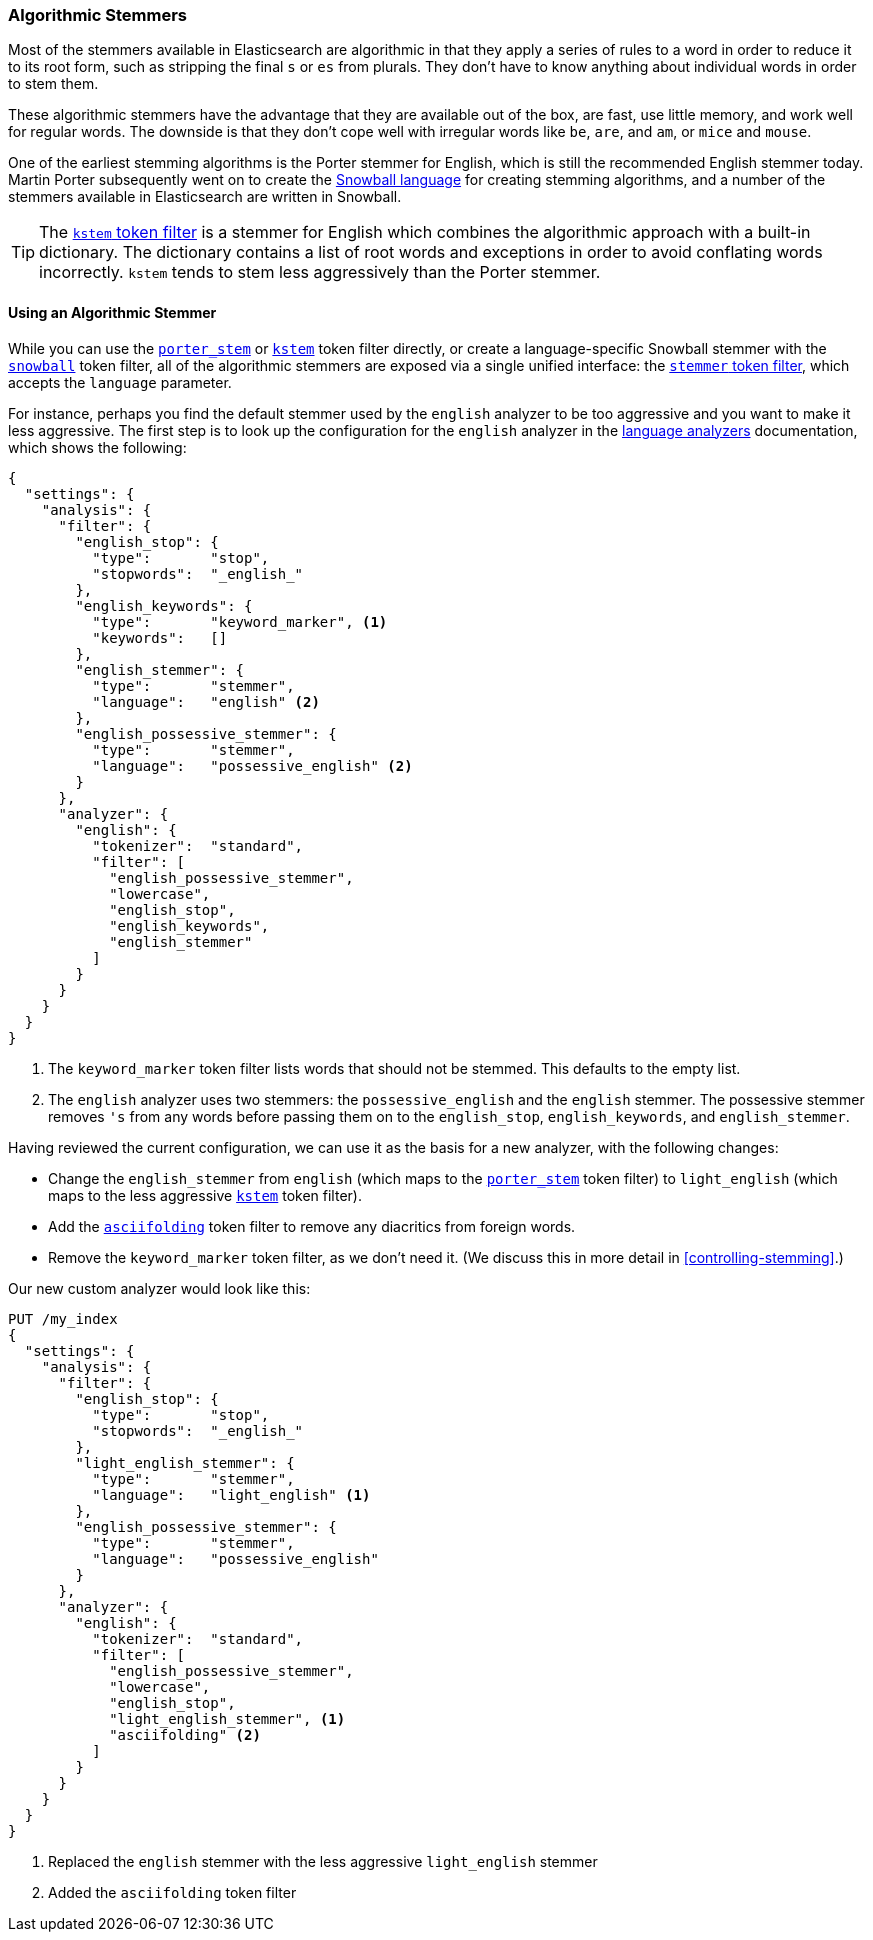 [[algorithmic-stemmers]]
=== Algorithmic Stemmers

Most of the stemmers available in Elasticsearch are algorithmic((("stemming words", "algorithmic stemmers"))) in that they
apply a series of rules to a word in order to reduce it to its root form, such
as stripping the final `s` or `es` from plurals.   They don't have to know
anything about individual words in order to stem them.

These algorithmic stemmers have the advantage that they are available out of
the box, are fast, use little memory, and work well for regular words.  The
downside is that they don't cope well with irregular words like `be`, `are`,
and `am`, or `mice` and `mouse`.

One of the earliest stemming algorithms((("English", "stemmers for")))((("Porter stemmer for English"))) is the Porter stemmer for English,
which is still the recommended English stemmer today.  Martin Porter
subsequently went on to create the
http://snowball.tartarus.org/[Snowball language] for creating stemming
algorithms, and a number((("Snowball langauge (stemmers)"))) of the stemmers available in Elasticsearch are
written in Snowball.

[TIP]
==================================================

The http://bit.ly/1IObUjZ[`kstem` token filter] is a stemmer
for English which((("kstem token filter"))) combines the algorithmic approach with a built-in
dictionary. The dictionary contains a list of root words and exceptions in
order to avoid conflating words incorrectly. `kstem` tends to stem less
aggressively than the Porter stemmer.

==================================================

==== Using an Algorithmic Stemmer

While you ((("stemming words", "algorithmic stemmers", "using")))can use the
http://www.elasticsearch.org/guide/en/elasticsearch/reference/current/analysis-porterstem-tokenfilter.html[`porter_stem`] or
http://www.elasticsearch.org/guide/en/elasticsearch/reference/current/analysis-kstem-tokenfilter.html[`kstem`] token filter directly, or
create a language-specific Snowball stemmer with the
http://www.elasticsearch.org/guide/en/elasticsearch/reference/current/analysis-snowball-tokenfilter.html[`snowball`] token filter, all of the
algorithmic stemmers are exposed via a single unified interface:
the http://www.elasticsearch.org/guide/en/elasticsearch/reference/current/analysis-stemmer-tokenfilter.html[`stemmer` token filter], which
accepts the `language` parameter.

For instance, perhaps you find the default stemmer used by the `english`
analyzer to be too aggressive and ((("english analyzer", "default stemmer, examining")))you want to make it less aggressive.
The first step is to look up the configuration for the `english` analyzer
in the http://www.elasticsearch.org/guide/en/elasticsearch/reference/current/analysis-lang-analyzer.html[language analyzers]
documentation, which shows the following:

[source,js]
--------------------------------------------------
{
  "settings": {
    "analysis": {
      "filter": {
        "english_stop": {
          "type":       "stop",
          "stopwords":  "_english_"
        },
        "english_keywords": {
          "type":       "keyword_marker", <1>
          "keywords":   []
        },
        "english_stemmer": {
          "type":       "stemmer",
          "language":   "english" <2>
        },
        "english_possessive_stemmer": {
          "type":       "stemmer",
          "language":   "possessive_english" <2>
        }
      },
      "analyzer": {
        "english": {
          "tokenizer":  "standard",
          "filter": [
            "english_possessive_stemmer",
            "lowercase",
            "english_stop",
            "english_keywords",
            "english_stemmer"
          ]
        }
      }
    }
  }
}
--------------------------------------------------
<1> The `keyword_marker` token filter lists words that should not be
    stemmed.((("keyword_marker token filter")))  This defaults to the empty list.

<2> The `english` analyzer uses two stemmers: the `possessive_english`
    and the `english` stemmer. The ((("english stemmer")))((("possessive_english stemmer")))possessive stemmer removes `'s`
    from any words before passing them on to the `english_stop`,
    `english_keywords`, and `english_stemmer`.

Having reviewed the current configuration, we can use it as the basis for
a new analyzer, with((("english analyzer", "customizing the stemmer"))) the following changes:

*   Change the `english_stemmer` from `english` (which maps to the
    http://www.elasticsearch.org/guide/en/elasticsearch/reference/current/analysis-porterstem-tokenfilter.html[`porter_stem`] token filter)
    to `light_english` (which maps to the less aggressive
    http://www.elasticsearch.org/guide/en/elasticsearch/reference/current/analysis-kstem-tokenfilter.html[`kstem`] token filter).

*   Add the <<asciifolding-token-filter,`asciifolding`>> token filter to
    remove any diacritics from foreign words.((("asciifolding token filter")))

*   Remove the `keyword_marker` token filter, as we don't need it.
    (We discuss this in more detail in <<controlling-stemming>>.)

Our new custom analyzer would look like this:

[source,js]
--------------------------------------------------
PUT /my_index
{
  "settings": {
    "analysis": {
      "filter": {
        "english_stop": {
          "type":       "stop",
          "stopwords":  "_english_"
        },
        "light_english_stemmer": {
          "type":       "stemmer",
          "language":   "light_english" <1>
        },
        "english_possessive_stemmer": {
          "type":       "stemmer",
          "language":   "possessive_english"
        }
      },
      "analyzer": {
        "english": {
          "tokenizer":  "standard",
          "filter": [
            "english_possessive_stemmer",
            "lowercase",
            "english_stop",
            "light_english_stemmer", <1>
            "asciifolding" <2>
          ]
        }
      }
    }
  }
}
--------------------------------------------------
<1> Replaced the `english` stemmer with the less aggressive
    `light_english` stemmer
<2> Added the `asciifolding` token filter

